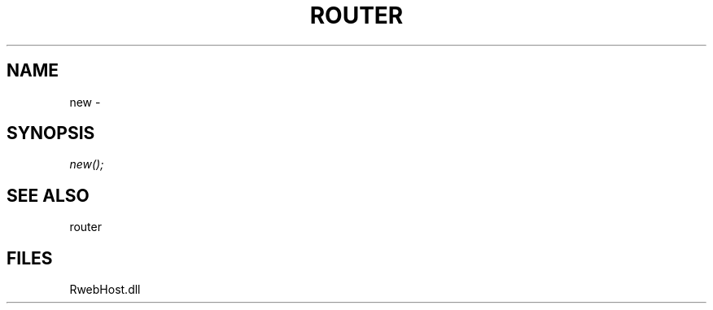 .\" man page create by R# package system.
.TH ROUTER 1 2000-Jan "new" "new"
.SH NAME
new \- 
.SH SYNOPSIS
\fInew();\fR
.SH SEE ALSO
router
.SH FILES
.PP
RwebHost.dll
.PP
